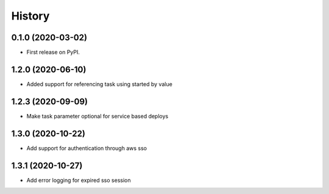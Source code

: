 =======
History
=======

0.1.0 (2020-03-02)
------------------

* First release on PyPI.

1.2.0 (2020-06-10)
------------------

* Added support for referencing task using started by value

1.2.3 (2020-09-09)
------------------

* Make task parameter optional for service based deploys

1.3.0 (2020-10-22)
------------------

* Add support for authentication through aws sso

1.3.1 (2020-10-27)
------------------

* Add error logging for expired sso session
